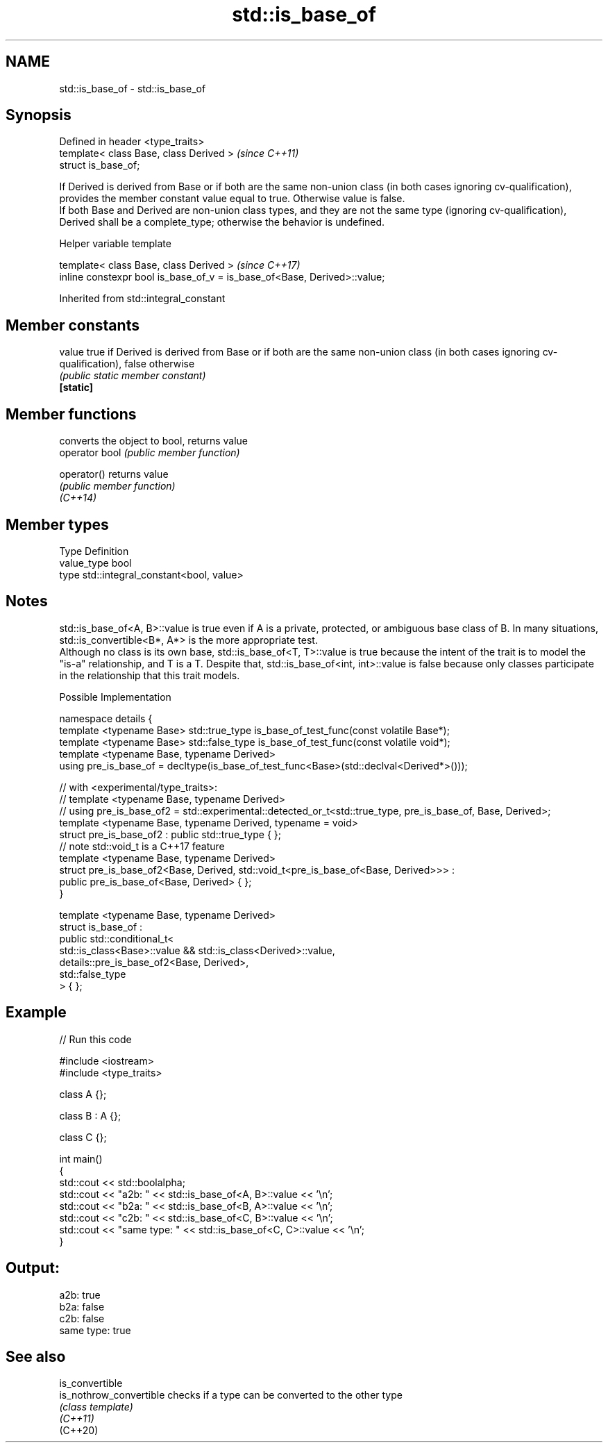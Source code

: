 .TH std::is_base_of 3 "2020.03.24" "http://cppreference.com" "C++ Standard Libary"
.SH NAME
std::is_base_of \- std::is_base_of

.SH Synopsis

  Defined in header <type_traits>
  template< class Base, class Derived >  \fI(since C++11)\fP
  struct is_base_of;

  If Derived is derived from Base or if both are the same non-union class (in both cases ignoring cv-qualification), provides the member constant value equal to true. Otherwise value is false.
  If both Base and Derived are non-union class types, and they are not the same type (ignoring cv-qualification), Derived shall be a complete_type; otherwise the behavior is undefined.

  Helper variable template


  template< class Base, class Derived >                                   \fI(since C++17)\fP
  inline constexpr bool is_base_of_v = is_base_of<Base, Derived>::value;


  Inherited from std::integral_constant


.SH Member constants



  value    true if Derived is derived from Base or if both are the same non-union class (in both cases ignoring cv-qualification), false otherwise
           \fI(public static member constant)\fP
  \fB[static]\fP


.SH Member functions


                converts the object to bool, returns value
  operator bool \fI(public member function)\fP

  operator()    returns value
                \fI(public member function)\fP
  \fI(C++14)\fP


.SH Member types


  Type       Definition
  value_type bool
  type       std::integral_constant<bool, value>


.SH Notes

  std::is_base_of<A, B>::value is true even if A is a private, protected, or ambiguous base class of B. In many situations, std::is_convertible<B*, A*> is the more appropriate test.
  Although no class is its own base, std::is_base_of<T, T>::value is true because the intent of the trait is to model the "is-a" relationship, and T is a T. Despite that, std::is_base_of<int, int>::value is false because only classes participate in the relationship that this trait models.

  Possible Implementation



    namespace details {
        template <typename Base> std::true_type is_base_of_test_func(const volatile Base*);
        template <typename Base> std::false_type is_base_of_test_func(const volatile void*);
        template <typename Base, typename Derived>
        using pre_is_base_of = decltype(is_base_of_test_func<Base>(std::declval<Derived*>()));

        // with <experimental/type_traits>:
        // template <typename Base, typename Derived>
        // using pre_is_base_of2 = std::experimental::detected_or_t<std::true_type, pre_is_base_of, Base, Derived>;
        template <typename Base, typename Derived, typename = void>
        struct pre_is_base_of2 : public std::true_type { };
        // note std::void_t is a C++17 feature
        template <typename Base, typename Derived>
        struct pre_is_base_of2<Base, Derived, std::void_t<pre_is_base_of<Base, Derived>>> :
            public pre_is_base_of<Base, Derived> { };
    }

    template <typename Base, typename Derived>
    struct is_base_of :
        public std::conditional_t<
            std::is_class<Base>::value && std::is_class<Derived>::value,
            details::pre_is_base_of2<Base, Derived>,
            std::false_type
        > { };



.SH Example

  
// Run this code

    #include <iostream>
    #include <type_traits>

    class A {};

    class B : A {};

    class C {};

    int main()
    {
        std::cout << std::boolalpha;
        std::cout << "a2b: " << std::is_base_of<A, B>::value << '\\n';
        std::cout << "b2a: " << std::is_base_of<B, A>::value << '\\n';
        std::cout << "c2b: " << std::is_base_of<C, B>::value << '\\n';
        std::cout << "same type: " << std::is_base_of<C, C>::value << '\\n';
    }

.SH Output:

    a2b: true
    b2a: false
    c2b: false
    same type: true


.SH See also



  is_convertible
  is_nothrow_convertible checks if a type can be converted to the other type
                         \fI(class template)\fP
  \fI(C++11)\fP
  (C++20)




